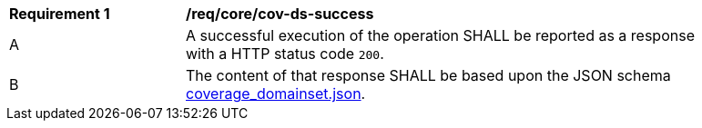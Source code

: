 [[req_core_cov-ds-success]]
[width="90%",cols="2,6a"]
|===
^|*Requirement {counter:req-id}* |*/req/core/cov-ds-success*
^|A |A successful execution of the operation SHALL be reported as a response with a HTTP status code `200`.
^|B |The content of that response SHALL be based upon the JSON schema link:https://raw.githubusercontent.com/opengeospatial/oapi_coverages/master/standard/openapi/schemas/coverage_domainset.json[coverage_domainset.json].
|===
